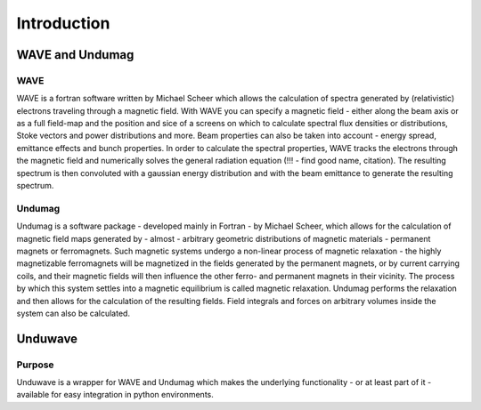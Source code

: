 Introduction
=================

==================================
WAVE and Undumag
==================================

WAVE
-------------------------

WAVE is a fortran software written by Michael Scheer which allows the calculation of spectra generated by (relativistic) electrons traveling through a magnetic field. With WAVE you can specify a magnetic field - either along the beam axis or as a full field-map and the position and sice of a screens on which to calculate spectral flux densities or distributions, Stoke vectors and power distributions and more. Beam properties can also be taken into account - energy spread, emittance effects and bunch properties. In order to calculate the spectral properties, WAVE tracks the electrons through the magnetic field and numerically solves the general radiation equation (!!! - find good name, citation). The resulting spectrum is then convoluted with a gaussian energy distribution and with the beam emittance to generate the resulting spectrum.

Undumag
-------------------------

Undumag is a software package - developed mainly in Fortran - by Michael Scheer, which allows for the calculation of magnetic field maps generated by - almost - arbitrary geometric distributions of magnetic materials - permanent magnets or ferromagnets. Such magnetic systems undergo a non-linear process of magnetic relaxation - the highly magnetizable ferromagnets will be magnetized in the fields generated by the permanent magnets, or by current carrying coils, and their magnetic fields will then influence the other ferro- and permanent magnets in their vicinity. The process by which this system settles into a magnetic equilibrium is called magnetic relaxation. Undumag performs the relaxation and then allows for the calculation of the resulting fields. Field integrals and forces on arbitrary volumes inside the system can also be calculated.

=================
Unduwave
=================

Purpose
-------------------------
Unduwave is a wrapper for WAVE and Undumag which makes the underlying functionality - or at least part of it - available for easy integration in python environments. 
